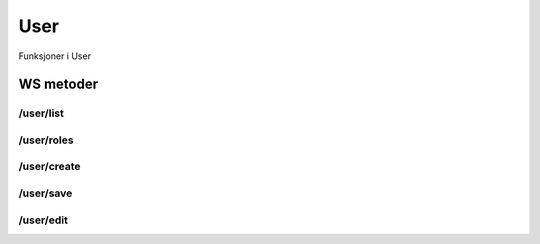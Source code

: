 User
====

Funksjoner i User

WS metoder
^^^^^^^^^^

/user/list
~~~~~~~~~~

/user/roles
~~~~~~~~~~~

/user/create
~~~~~~~~~~~~

/user/save
~~~~~~~~~~

/user/edit
~~~~~~~~~~


